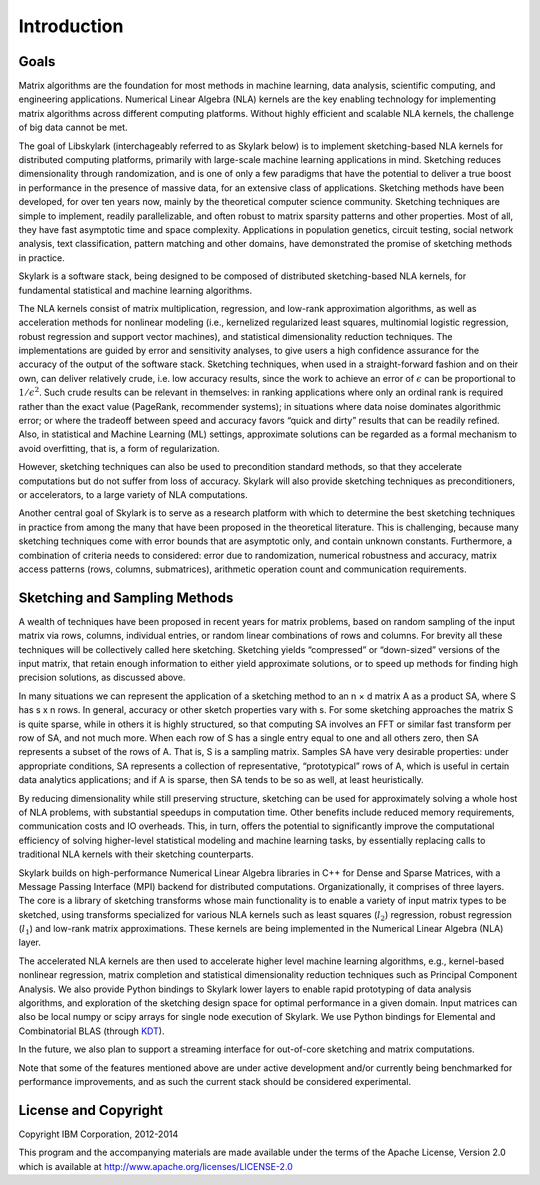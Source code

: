 Introduction
==============

Goals
------

Matrix algorithms are the foundation for most methods in machine learning, data analysis, scientific 
computing, and engineering applications. Numerical Linear Algebra (NLA) kernels are the key enabling 
technology for implementing matrix algorithms across different computing platforms. Without highly 
efficient and scalable NLA kernels, the challenge of big data cannot be met.

The goal of Libskylark (interchageably referred to as Skylark below) is to implement sketching-based 
NLA kernels for distributed computing platforms, primarily with large-scale machine learning 
applications in mind. Sketching reduces dimensionality through randomization, and is one of only a 
few paradigms that have the potential to deliver a true boost in performance in the presence of 
massive data, for an extensive class of applications. Sketching methods have been developed, for 
over ten years now, mainly by the theoretical computer science community. Sketching techniques are 
simple to implement, readily parallelizable, and often robust to matrix sparsity patterns and other 
properties. Most of all, they have fast asymptotic time and space complexity. Applications in 
population genetics, circuit testing, social network analysis, text classification, pattern matching 
and other domains, have demonstrated the promise of sketching methods in practice.

Skylark is a software stack, being designed to be composed of distributed sketching-based NLA 
kernels, for fundamental statistical and machine learning algorithms.

The NLA kernels consist of matrix multiplication, regression, and low-rank approximation algorithms, 
as well as acceleration methods for nonlinear modeling (i.e., kernelized regularized least squares, 
multinomial logistic regression, robust regression and support vector machines), and statistical 
dimensionality reduction techniques. The implementations are guided by error and sensitivity 
analyses, to give users a high confidence assurance for the accuracy of the output of the software 
stack. Sketching techniques, when used in a straight-forward fashion and on their own, can deliver 
relatively crude, i.e. low accuracy results, since the work to achieve an error of :math:`\epsilon` 
can be proportional to :math:`1/\epsilon^2`. Such crude results can be relevant in themselves: in 
ranking applications where only an ordinal rank is required rather than the exact value (PageRank, 
recommender systems); in situations where data noise dominates algorithmic error; or where the 
tradeoff between speed and accuracy favors “quick and dirty” results that can be readily refined. 
Also, in statistical and Machine Learning (ML) settings, approximate solutions can be regarded as a 
formal mechanism to avoid overfitting, that is, a form of regularization.

However, sketching techniques can also be used to precondition standard methods, so that they 
accelerate computations but do not suffer from loss of accuracy. Skylark will also provide sketching 
techniques as preconditioners, or accelerators, to a large variety of NLA computations.

Another central goal of Skylark is to serve as a research platform with which to determine the best 
sketching techniques in practice from among the many that have been proposed in the theoretical 
literature. This is challenging, because many sketching techniques come with error bounds that are 
asymptotic only, and contain unknown constants. Furthermore, a combination of criteria needs to 
considered: error due to randomization, numerical robustness and accuracy, matrix access patterns 
(rows, columns, submatrices), arithmetic operation count and communication requirements.

Sketching and Sampling Methods
-------------------------------

A wealth of techniques have been proposed in recent years for matrix problems, based
on random sampling of the input matrix via rows, columns, individual entries, or random linear
combinations of rows and columns. For brevity all these techniques will be collectively called
here sketching. Sketching yields “compressed” or “down-sized” versions of the input matrix,
that retain enough information to either yield approximate solutions, or to speed up methods
for finding high precision solutions, as discussed above.

In many situations we can represent the application of a sketching method to an n × d matrix A as a 
product SA, where S has s x n rows. In general, accuracy or other sketch properties vary with s. For 
some sketching approaches the matrix S is quite sparse, while in others it is highly structured, so 
that computing SA involves an FFT or similar fast transform per row of SA, and not much more. When 
each row of S has a single entry equal to one and all others zero, then SA represents a subset of 
the rows of A. That is, S is a sampling matrix. Samples SA have very desirable properties: under 
appropriate conditions, SA represents a collection of representative, “prototypical” rows of A, 
which is useful in certain data analytics applications; and if A is sparse, then SA tends to be so 
as well, at least heuristically.

By reducing dimensionality while still preserving structure, sketching can be used for approximately 
solving a whole host of NLA problems, with substantial speedups in computation time. Other benefits 
include reduced memory requirements, communication costs and IO overheads. This, in turn, offers the 
potential to significantly improve the computational efficiency of solving higher-level statistical 
modeling and machine learning tasks, by essentially replacing calls to traditional NLA kernels with 
their sketching counterparts. 

Skylark builds on high-performance Numerical Linear Algebra libraries in C++ for Dense and Sparse Matrices, 
with a Message Passing Interface (MPI) backend for distributed computations. Organizationally, it comprises of 
three layers. The core is a library of sketching transforms whose main functionality is to enable a variety of 
input matrix types to be sketched, using transforms specialized for various NLA kernels such as least squares 
(:math:`l_2`) regression, robust regression (:math:`l_1`) and low-rank matrix approximations. These kernels 
are being implemented in the Numerical Linear Algebra (NLA) layer.

The accelerated NLA kernels are then used to accelerate higher level machine learning algorithms, 
e.g., kernel-based nonlinear regression, matrix completion and statistical dimensionality reduction 
techniques such as Principal Component Analysis. We also provide Python bindings to Skylark lower 
layers to enable rapid prototyping of data analysis algorithms, and exploration of the sketching 
design space for optimal performance in a given domain.  Input matrices can also be local numpy or 
scipy arrays for single node execution of Skylark.  We use Python bindings for Elemental and 
Combinatorial BLAS (through `KDT <http://kdt.sourceforge.net/wiki/index.php/Main_Page>`_).

In the future, we also plan to support a streaming interface for out-of-core sketching and matrix 
computations.

Note that some of the features mentioned above are under active development and/or currently being 
benchmarked for performance improvements, and as such the current stack should be 
considered experimental.


License and Copyright
----------------------

Copyright IBM Corporation, 2012-2014 ::

This program and the accompanying materials are made available under the terms of the Apache License, 
Version 2.0 which is available at `<http://www.apache.org/licenses/LICENSE-2.0>`_

